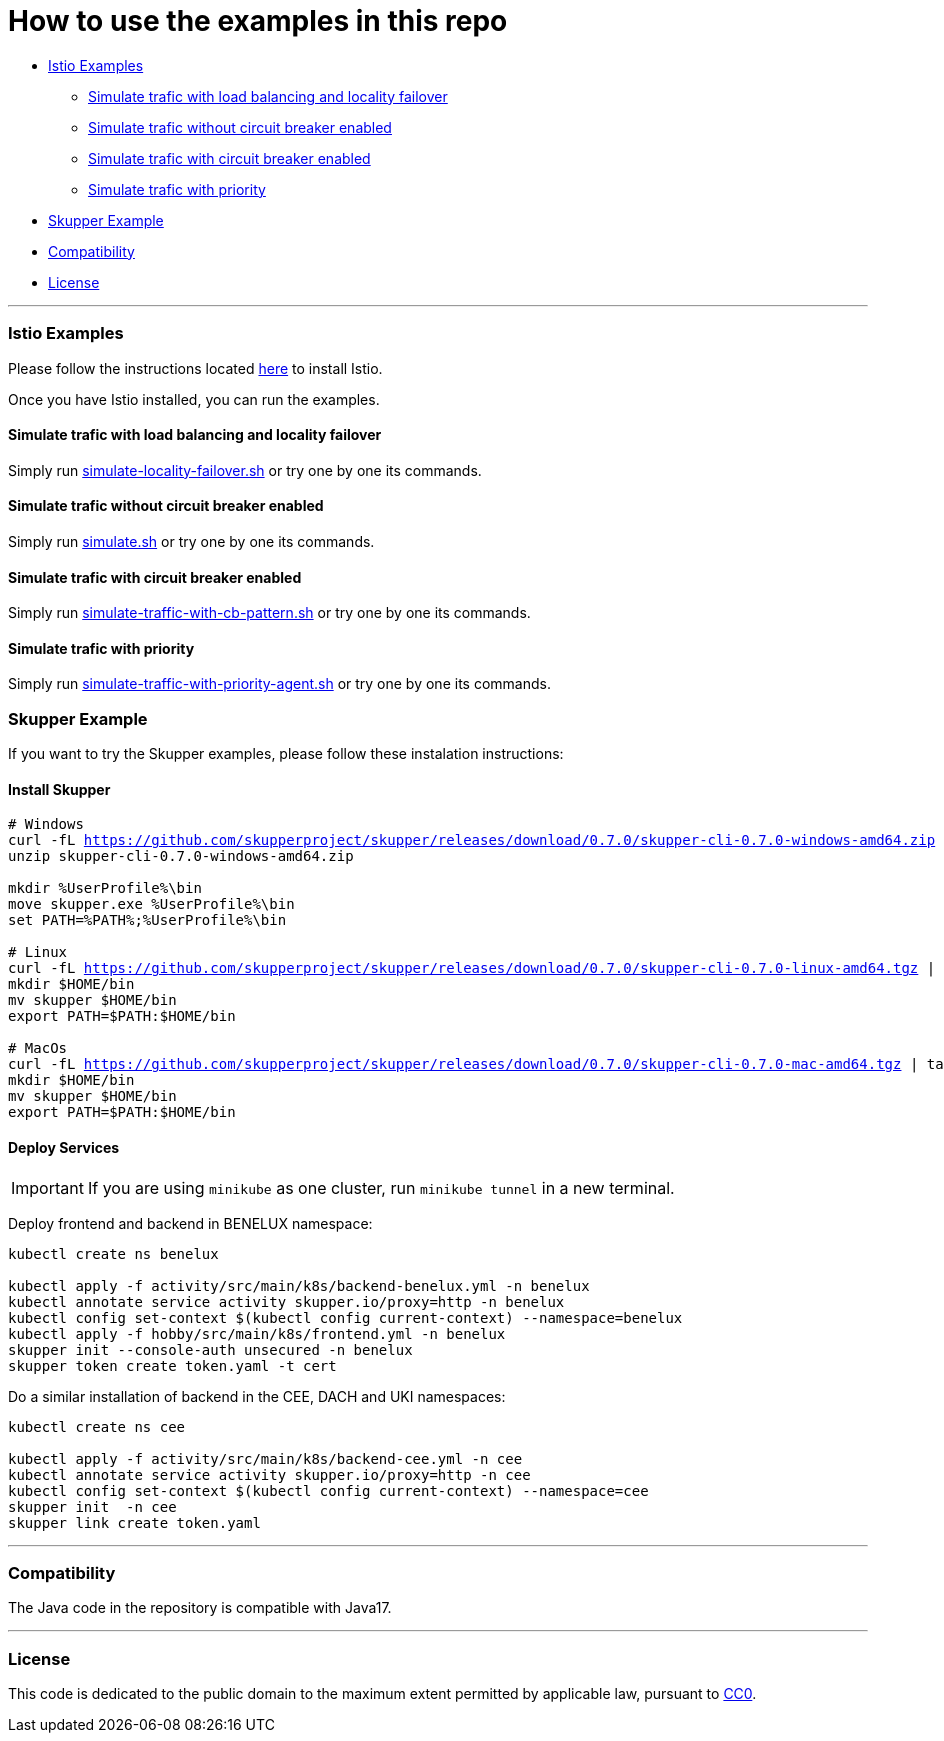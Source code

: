 = How to use the examples in this repo

:home: https://github.com/ammbra/resilience

* <<istio-examples, Istio Examples>>
** <<simulate-trafic-with-load-balancing-and-locality-failover, Simulate trafic with load balancing and locality failover>>
** <<simulate-trafic-without-circuit-breaker-enabled, Simulate trafic without circuit breaker enabled>>
** <<simulate-trafic-with-circuit-breaker-enabled, Simulate trafic with circuit breaker enabled>>
** <<simulate-trafic-with-priority, Simulate trafic with priority >>
* <<skupper-example,Skupper Example>>
* <<compatibility,Compatibility>>
* <<license,License>>

'''

=== Istio Examples

Please follow the instructions located https://redhat-scholars.github.io/istio-tutorial/istio-tutorial/1.6.x/1setup.html#istioinstallation[here]  to install Istio.

Once you have Istio installed, you can run the examples.


==== Simulate trafic with load balancing and locality failover

Simply run {home}/tree/main/simulate-locality-failover.sh[simulate-locality-failover.sh] or try one by one its commands.


==== Simulate trafic without circuit breaker enabled

Simply run {home}/tree/main/simulate.sh[simulate.sh] or try one by one its commands.


==== Simulate trafic with circuit breaker enabled

Simply run {home}/tree/main/simulate-traffic-with-cb-pattern.sh[simulate-traffic-with-cb-pattern.sh] or try one by one its commands.


==== Simulate trafic with priority

Simply run {home}/tree/main/simulate-traffic-with-priority-agent.sh[simulate-traffic-with-priority-agent.sh] or try one by one its commands.


=== Skupper Example

If you want to try the Skupper examples, please follow these instalation instructions:

==== Install Skupper

[source, bash, subs="normal,attributes"]
----
# Windows
curl -fL https://github.com/skupperproject/skupper/releases/download/0.7.0/skupper-cli-0.7.0-windows-amd64.zip
unzip skupper-cli-0.7.0-windows-amd64.zip

mkdir %UserProfile%\bin
move skupper.exe %UserProfile%\bin
set PATH=%PATH%;%UserProfile%\bin

# Linux
curl -fL https://github.com/skupperproject/skupper/releases/download/0.7.0/skupper-cli-0.7.0-linux-amd64.tgz | tar -xzf -
mkdir $HOME/bin
mv skupper $HOME/bin
export PATH=$PATH:$HOME/bin

# MacOs
curl -fL https://github.com/skupperproject/skupper/releases/download/0.7.0/skupper-cli-0.7.0-mac-amd64.tgz | tar -xzf -
mkdir $HOME/bin
mv skupper $HOME/bin
export PATH=$PATH:$HOME/bin
----


==== Deploy Services

IMPORTANT: If you are using `minikube` as one cluster, run `minikube tunnel` in a new terminal.

Deploy frontend and backend in BENELUX namespace:

[source, bash, subs="normal,attributes"]
----
kubectl create ns benelux

kubectl apply -f activity/src/main/k8s/backend-benelux.yml -n benelux
kubectl annotate service activity skupper.io/proxy=http -n benelux
kubectl config set-context $(kubectl config current-context) --namespace=benelux
kubectl apply -f hobby/src/main/k8s/frontend.yml -n benelux
skupper init --console-auth unsecured -n benelux
skupper token create token.yaml -t cert
----

Do a similar installation of backend in the CEE, DACH and UKI namespaces:

[source, shell-session]
----
kubectl create ns cee

kubectl apply -f activity/src/main/k8s/backend-cee.yml -n cee
kubectl annotate service activity skupper.io/proxy=http -n cee
kubectl config set-context $(kubectl config current-context) --namespace=cee
skupper init  -n cee
skupper link create token.yaml
----

'''
=== Compatibility

The Java code in the repository is compatible with Java17.

'''
=== License

This code is dedicated to the public domain to the maximum extent permitted by applicable law, pursuant to http://creativecommons.org/publicdomain/zero/1.0/[CC0].
